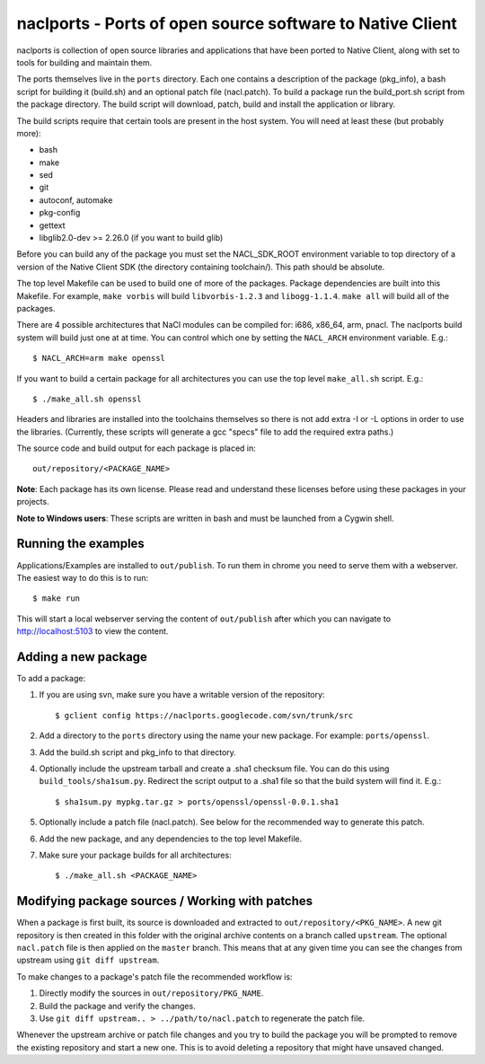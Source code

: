 naclports - Ports of open source software to Native Client
==========================================================

naclports is collection of open source libraries and applications that have
been ported to Native Client, along with set to tools for building and maintain
them.

The ports themselves live in the ``ports`` directory.  Each one contains a
description of the package (pkg_info), a bash script for building it (build.sh)
and an optional patch file (nacl.patch).  To build a package run the
build_port.sh script from the package directory.  The build script will
download, patch, build and install the application or library.

The build scripts require that certain tools are present in the host system.
You will need at least these (but probably more):

- bash
- make
- sed
- git
- autoconf, automake
- pkg-config
- gettext
- libglib2.0-dev >= 2.26.0 (if you want to build glib)

Before you can build any of the package you must set the NACL_SDK_ROOT
environment variable to top directory of a version of the Native Client SDK
(the directory containing toolchain/).  This path should be absolute.

The top level Makefile can be used to build one of more of the packages.
Package dependencies are built into this Makefile. For example, ``make vorbis``
will build ``libvorbis-1.2.3`` and ``libogg-1.1.4``.  ``make all`` will build
all of the packages.

There are 4 possible architectures that NaCl modules can be compiled for: i686,
x86_64, arm, pnacl.  The naclports build system will build just one at at time.
You can control which one by setting the ``NACL_ARCH`` environment variable.
E.g.::

  $ NACL_ARCH=arm make openssl

If you want to build a certain package for all architectures you can use the
top level ``make_all.sh`` script.  E.g.::

  $ ./make_all.sh openssl

Headers and libraries are installed into the toolchains themselves so there is
not add extra -I or -L options in order to use the libraries.  (Currently,
these scripts will generate a gcc "specs" file to add the required extra
paths.)

The source code and build output for each package is placed in::

  out/repository/<PACKAGE_NAME>

**Note**: Each package has its own license.  Please read and understand these
licenses before using these packages in your projects.

**Note to Windows users**:  These scripts are written in bash and must be
launched from a Cygwin shell.

Running the examples
--------------------

Applications/Examples are installed to ``out/publish``. To run them in chrome
you need to serve them with a webserver.  The easiest way to do this is to
run::

  $ make run

This will start a local webserver serving the content of ``out/publish``
after which you can navigate to http://localhost:5103 to view the content.

Adding a new package
--------------------

To add a package:

1. If you are using svn, make sure you have a writable version of the
   repository::

     $ gclient config https://naclports.googlecode.com/svn/trunk/src

2. Add a directory to the ``ports`` directory using the name your new package.
   For example: ``ports/openssl``.
3. Add the build.sh script and pkg_info to that directory.
4. Optionally include the upstream tarball and create a .sha1 checksum file.
   You can do this using ``build_tools/sha1sum.py``.  Redirect the script
   output to a .sha1 file so that the build system will find it.  E.g.::

     $ sha1sum.py mypkg.tar.gz > ports/openssl/openssl-0.0.1.sha1

5. Optionally include a patch file (nacl.patch).  See below for the
   recommended way to generate this patch.
6. Add the new package, and any dependencies to the top level Makefile.
7. Make sure your package builds for all architectures::

     $ ./make_all.sh <PACKAGE_NAME>

Modifying package sources / Working with patches
------------------------------------------------

When a package is first built, its source is downloaded and extracted to
``out/repository/<PKG_NAME>``.  A new git repository is then created in this
folder with the original archive contents on a branch called ``upstream``.  The
optional ``nacl.patch`` file is then applied on the ``master`` branch.  This
means that at any given time you can see the changes from upstream using ``git
diff upstream``.

To make changes to a package's patch file the recommended workflow is:

1. Directly modify the sources in ``out/repository/PKG_NAME``.
2. Build the package and verify the changes.
3. Use ``git diff upstream.. > ../path/to/nacl.patch`` to regenerate
   the patch file.

Whenever the upstream archive or patch file changes and you try to build the
package you will be prompted to remove the existing repository and start a new
one. This is to avoid deleting a repository that might have unsaved changed.
